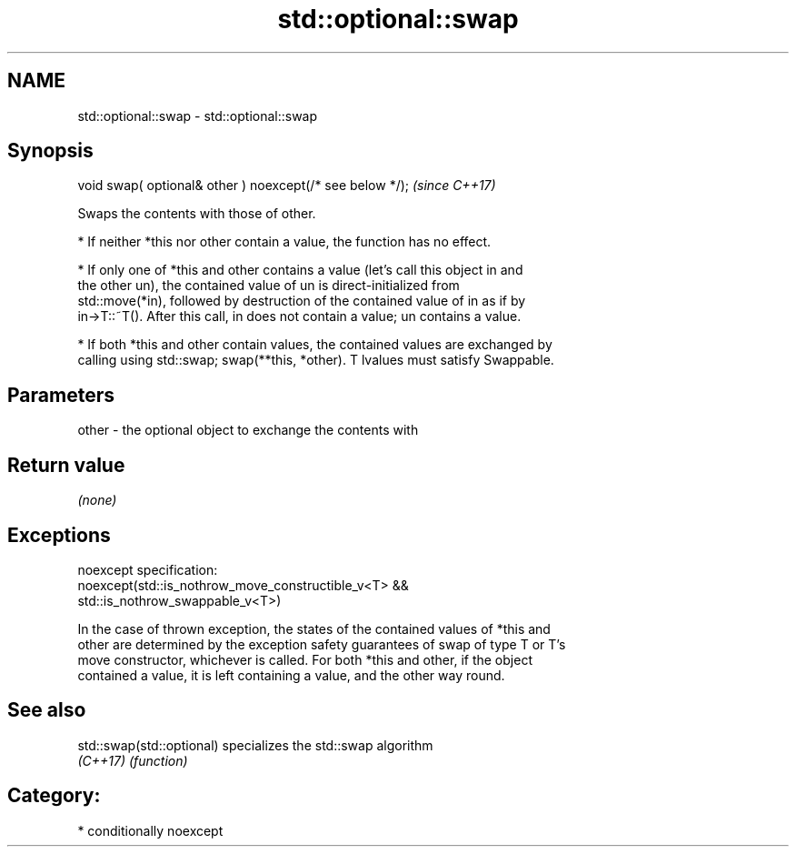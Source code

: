 .TH std::optional::swap 3 "2020.11.17" "http://cppreference.com" "C++ Standard Libary"
.SH NAME
std::optional::swap \- std::optional::swap

.SH Synopsis
   void swap( optional& other ) noexcept(/* see below */);  \fI(since C++17)\fP

   Swaps the contents with those of other.

     * If neither *this nor other contain a value, the function has no effect.

     * If only one of *this and other contains a value (let's call this object in and
       the other un), the contained value of un is direct-initialized from
       std::move(*in), followed by destruction of the contained value of in as if by
       in->T::~T(). After this call, in does not contain a value; un contains a value.

     * If both *this and other contain values, the contained values are exchanged by
       calling using std::swap; swap(**this, *other). T lvalues must satisfy Swappable.

.SH Parameters

   other - the optional object to exchange the contents with

.SH Return value

   \fI(none)\fP

.SH Exceptions

   noexcept specification:  
   noexcept(std::is_nothrow_move_constructible_v<T> &&
            std::is_nothrow_swappable_v<T>)

   In the case of thrown exception, the states of the contained values of *this and
   other are determined by the exception safety guarantees of swap of type T or T's
   move constructor, whichever is called. For both *this and other, if the object
   contained a value, it is left containing a value, and the other way round.

.SH See also

   std::swap(std::optional) specializes the std::swap algorithm
   \fI(C++17)\fP                  \fI(function)\fP 

.SH Category:

     * conditionally noexcept
